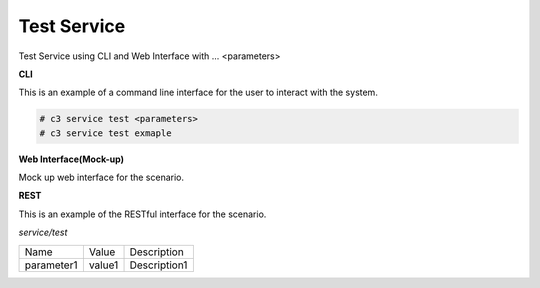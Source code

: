 .. _Scenario-Test-Service:

Test Service
============

Test Service using CLI and Web Interface with ... <parameters>

.. image:: Test-Service.png


**CLI**

This is an example of a command line interface for the user to interact with the system.

.. code-block:: none

  # c3 service test <parameters>
  # c3 service test exmaple


**Web Interface(Mock-up)**

Mock up web interface for the scenario.


.. image:: Test-ServiceWeb.png


**REST**

This is an example of the RESTful interface for the scenario.

*service/test*

============  ========  ===================
Name          Value     Description
------------  --------  -------------------
parameter1    value1    Description1
============  ========  ===================
